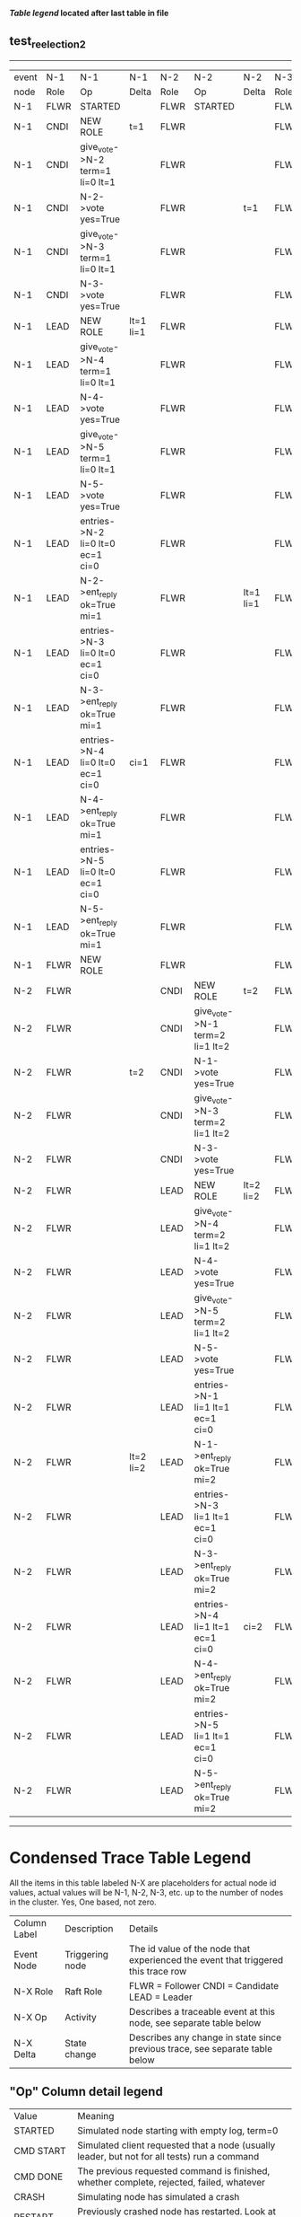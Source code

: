 
 *[[condensed Trace Table Legend][Table legend]] located after last table in file*

** test_reelection_2
--------------------------------------------------------------------------------------------------------------------------------------------------------------------------------------------------------------------
| event | N-1   | N-1                              | N-1       | N-2   | N-2                              | N-2       | N-3   | N-3      | N-3       | N-4   | N-4      | N-4       | N-5   | N-5      | N-5       |
| node  | Role  | Op                               | Delta     | Role  | Op                               | Delta     | Role  | Op       | Delta     | Role  | Op       | Delta     | Role  | Op       | Delta     |
|  N-1  | FLWR  | STARTED                          |           | FLWR  | STARTED                          |           | FLWR  | STARTED  |           | FLWR  | STARTED  |           | FLWR  | STARTED  |           |
|  N-1  | CNDI  | NEW ROLE                         | t=1       | FLWR  |                                  |           | FLWR  |          |           | FLWR  |          |           | FLWR  |          |           |
|  N-1  | CNDI  | give_vote->N-2 term=1 li=0 lt=1  |           | FLWR  |                                  |           | FLWR  |          |           | FLWR  |          |           | FLWR  |          |           |
|  N-1  | CNDI  | N-2->vote  yes=True              |           | FLWR  |                                  | t=1       | FLWR  |          |           | FLWR  |          |           | FLWR  |          |           |
|  N-1  | CNDI  | give_vote->N-3 term=1 li=0 lt=1  |           | FLWR  |                                  |           | FLWR  |          |           | FLWR  |          |           | FLWR  |          |           |
|  N-1  | CNDI  | N-3->vote  yes=True              |           | FLWR  |                                  |           | FLWR  |          | t=1       | FLWR  |          |           | FLWR  |          |           |
|  N-1  | LEAD  | NEW ROLE                         | lt=1 li=1 | FLWR  |                                  |           | FLWR  |          |           | FLWR  |          |           | FLWR  |          |           |
|  N-1  | LEAD  | give_vote->N-4 term=1 li=0 lt=1  |           | FLWR  |                                  |           | FLWR  |          |           | FLWR  |          |           | FLWR  |          |           |
|  N-1  | LEAD  | N-4->vote  yes=True              |           | FLWR  |                                  |           | FLWR  |          |           | FLWR  |          | t=1       | FLWR  |          |           |
|  N-1  | LEAD  | give_vote->N-5 term=1 li=0 lt=1  |           | FLWR  |                                  |           | FLWR  |          |           | FLWR  |          |           | FLWR  |          |           |
|  N-1  | LEAD  | N-5->vote  yes=True              |           | FLWR  |                                  |           | FLWR  |          |           | FLWR  |          |           | FLWR  |          | t=1       |
|  N-1  | LEAD  | entries->N-2 li=0 lt=0 ec=1 ci=0 |           | FLWR  |                                  |           | FLWR  |          |           | FLWR  |          |           | FLWR  |          |           |
|  N-1  | LEAD  | N-2->ent_reply  ok=True mi=1     |           | FLWR  |                                  | lt=1 li=1 | FLWR  |          |           | FLWR  |          |           | FLWR  |          |           |
|  N-1  | LEAD  | entries->N-3 li=0 lt=0 ec=1 ci=0 |           | FLWR  |                                  |           | FLWR  |          |           | FLWR  |          |           | FLWR  |          |           |
|  N-1  | LEAD  | N-3->ent_reply  ok=True mi=1     |           | FLWR  |                                  |           | FLWR  |          | lt=1 li=1 | FLWR  |          |           | FLWR  |          |           |
|  N-1  | LEAD  | entries->N-4 li=0 lt=0 ec=1 ci=0 | ci=1      | FLWR  |                                  |           | FLWR  |          |           | FLWR  |          |           | FLWR  |          |           |
|  N-1  | LEAD  | N-4->ent_reply  ok=True mi=1     |           | FLWR  |                                  |           | FLWR  |          |           | FLWR  |          | lt=1 li=1 | FLWR  |          |           |
|  N-1  | LEAD  | entries->N-5 li=0 lt=0 ec=1 ci=0 |           | FLWR  |                                  |           | FLWR  |          |           | FLWR  |          |           | FLWR  |          |           |
|  N-1  | LEAD  | N-5->ent_reply  ok=True mi=1     |           | FLWR  |                                  |           | FLWR  |          |           | FLWR  |          |           | FLWR  |          | lt=1 li=1 |
|  N-1  | FLWR  | NEW ROLE                         |           | FLWR  |                                  |           | FLWR  |          |           | FLWR  |          |           | FLWR  |          |           |
|  N-2  | FLWR  |                                  |           | CNDI  | NEW ROLE                         | t=2       | FLWR  |          |           | FLWR  |          |           | FLWR  |          |           |
|  N-2  | FLWR  |                                  |           | CNDI  | give_vote->N-1 term=2 li=1 lt=2  |           | FLWR  |          |           | FLWR  |          |           | FLWR  |          |           |
|  N-2  | FLWR  |                                  | t=2       | CNDI  | N-1->vote  yes=True              |           | FLWR  |          |           | FLWR  |          |           | FLWR  |          |           |
|  N-2  | FLWR  |                                  |           | CNDI  | give_vote->N-3 term=2 li=1 lt=2  |           | FLWR  |          |           | FLWR  |          |           | FLWR  |          |           |
|  N-2  | FLWR  |                                  |           | CNDI  | N-3->vote  yes=True              |           | FLWR  |          | t=2       | FLWR  |          |           | FLWR  |          |           |
|  N-2  | FLWR  |                                  |           | LEAD  | NEW ROLE                         | lt=2 li=2 | FLWR  |          |           | FLWR  |          |           | FLWR  |          |           |
|  N-2  | FLWR  |                                  |           | LEAD  | give_vote->N-4 term=2 li=1 lt=2  |           | FLWR  |          |           | FLWR  |          |           | FLWR  |          |           |
|  N-2  | FLWR  |                                  |           | LEAD  | N-4->vote  yes=True              |           | FLWR  |          |           | FLWR  |          | t=2       | FLWR  |          |           |
|  N-2  | FLWR  |                                  |           | LEAD  | give_vote->N-5 term=2 li=1 lt=2  |           | FLWR  |          |           | FLWR  |          |           | FLWR  |          |           |
|  N-2  | FLWR  |                                  |           | LEAD  | N-5->vote  yes=True              |           | FLWR  |          |           | FLWR  |          |           | FLWR  |          | t=2       |
|  N-2  | FLWR  |                                  |           | LEAD  | entries->N-1 li=1 lt=1 ec=1 ci=0 |           | FLWR  |          |           | FLWR  |          |           | FLWR  |          |           |
|  N-2  | FLWR  |                                  | lt=2 li=2 | LEAD  | N-1->ent_reply  ok=True mi=2     |           | FLWR  |          |           | FLWR  |          |           | FLWR  |          |           |
|  N-2  | FLWR  |                                  |           | LEAD  | entries->N-3 li=1 lt=1 ec=1 ci=0 |           | FLWR  |          |           | FLWR  |          |           | FLWR  |          |           |
|  N-2  | FLWR  |                                  |           | LEAD  | N-3->ent_reply  ok=True mi=2     |           | FLWR  |          | lt=2 li=2 | FLWR  |          |           | FLWR  |          |           |
|  N-2  | FLWR  |                                  |           | LEAD  | entries->N-4 li=1 lt=1 ec=1 ci=0 | ci=2      | FLWR  |          |           | FLWR  |          |           | FLWR  |          |           |
|  N-2  | FLWR  |                                  |           | LEAD  | N-4->ent_reply  ok=True mi=2     |           | FLWR  |          |           | FLWR  |          | lt=2 li=2 | FLWR  |          |           |
|  N-2  | FLWR  |                                  |           | LEAD  | entries->N-5 li=1 lt=1 ec=1 ci=0 |           | FLWR  |          |           | FLWR  |          |           | FLWR  |          |           |
|  N-2  | FLWR  |                                  |           | LEAD  | N-5->ent_reply  ok=True mi=2     |           | FLWR  |          |           | FLWR  |          |           | FLWR  |          | lt=2 li=2 |
--------------------------------------------------------------------------------------------------------------------------------------------------------------------------------------------------------------------



* Condensed Trace Table Legend
All the items in this table labeled N-X are placeholders for actual node id values,
actual values will be N-1, N-2, N-3, etc. up to the number of nodes in the cluster. Yes, One based, not zero.

| Column Label | Description     | Details                                                                                        |
| Event Node   | Triggering node | The id value of the node that experienced the event that triggered this trace row              |
| N-X Role     | Raft Role       | FLWR = Follower CNDI = Candidate LEAD = Leader                                                 |
| N-X Op       | Activity        | Describes a traceable event at this node, see separate table below                             |
| N-X Delta    | State change    | Describes any change in state since previous trace, see separate table below                   |


** "Op" Column detail legend
| Value          | Meaning                                                                                      |
| STARTED        | Simulated node starting with empty log, term=0                                               |
| CMD START      | Simulated client requested that a node (usually leader, but not for all tests) run a command |
| CMD DONE       | The previous requested command is finished, whether complete, rejected, failed, whatever     |
| CRASH          | Simulating node has simulated a crash                                                        |
| RESTART        | Previously crashed node has restarted. Look at delta column to see effects on log, if any    |
| NEW ROLE       | The node has changed Raft role since last trace line                                         |
| NETSPLIT       | The node has been partitioned away from the majority network                                 |
| NETJOIN        | The node has rejoined the majority network                                                   |
| endtries->N-X  | Node has sent append_entries message to N-X, next line in this table explains details        |
| (continued)    | li=1 means prevLogIndex=1, lt=1 means prevLogTerm=1, ci means sender's commitInde            |
| (continued)    | ec=2 means that the entries list in the is 2 items long. ec=0 is a heartbeat                 |
| N-X->ent_reply | Node has received the response to an append_entries message, details in continued lines      |
| (continued)    | ok=(True or False) means that entries were saved or not, mi=3 says log max index = 3         |
| give_vote->N-X | Node has sent request_vote to N-X, term=1 means current term is 1 (continued next line)      |
| (continued)    | li=0 means prevLogIndex = 0, lt=0 means prevLogTerm = 0                                      |
| N-X->vote      | Node has received request_vote response from N-X, yes=(True or False) indicates vote value   |


** "Delta" Column detail legend
Any item in this column indicates that the value of that item has changed since the last trace line

| Item | Meaning                                                                                                                         |
| t=X  | Term has changed to X                                                                                                           |
| lt=X | prevLogTerm has changed to X, indicating a log record has been stored                                                           |
| li=X | prevLogIndex has changed to X, indicating a log record has been stored                                                          |
| ci=X | Indicates commitIndex has changed to X, meaning log record has been committed, and possibly applied depending on type of record |
| n=X  | Indicates a change in networks status, X=1 means re-joined majority network, X=2 means partitioned to minority network          |





